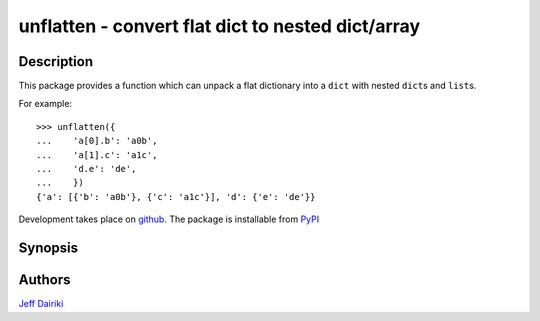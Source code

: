 ==================================================
unflatten - convert flat dict to nested dict/array
==================================================

|version| |pyversions| |build status|

***********
Description
***********

This package provides a function which can unpack a flat dictionary
into a ``dict`` with nested ``dict``\s and ``list``\s.

For example::

    >>> unflatten({
    ...    'a[0].b': 'a0b',
    ...    'a[1].c': 'a1c',
    ...    'd.e': 'de',
    ...    })
    {'a': [{'b': 'a0b'}, {'c': 'a1c'}], 'd': {'e': 'de'}}

Development takes place on github_.
The package is installable from PyPI_

.. _github: https://github.com/dairiki/unflatten/
.. _pypi: https://pypi.python.org/pypi/unflatten/

********
Synopsis
********


*******
Authors
*******

`Jeff Dairiki`_

.. _Jeff Dairiki: mailto:dairiki@dairiki.org

.. |version| image::
    https://img.shields.io/pypi/v/unflatten.svg
    :target: https://pypi.python.org/pypi/unflatten/
    :alt: Latest Version

.. |pyversions| image::
    https://img.shields.io/pypi/pyversions/unflatten.svg
    :target: https://pypi.python.org/pypi/unflatten/
    :alt: Python versions

.. |build status| image::
    https://travis-ci.org/dairiki/unflatten.svg?branch=master
    :target: https://travis-ci.org/dairiki/unflatten
